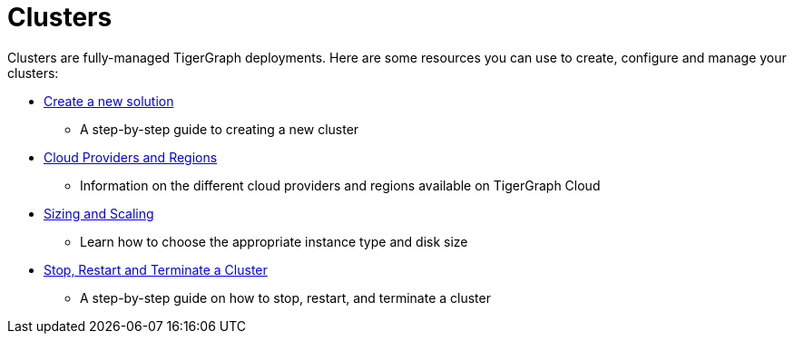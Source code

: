 = Clusters

Clusters are fully-managed TigerGraph deployments. Here are some resources you can use to create, configure and manage your clusters:

* xref:create-a-solution.adoc[Create a new solution]
 ** A step-by-step guide to creating a new cluster
* xref:cloud-providers-and-regions.adoc[Cloud Providers and Regions]
 ** Information on the different cloud providers and regions available on TigerGraph Cloud
* xref:sizing-and-scaling.adoc[Sizing and Scaling]
 ** Learn how to choose the appropriate instance type and disk size
* xref:stop-restart-and-terminate.adoc[Stop, Restart and Terminate a Cluster]
 ** A step-by-step guide on how to stop, restart, and terminate a cluster
